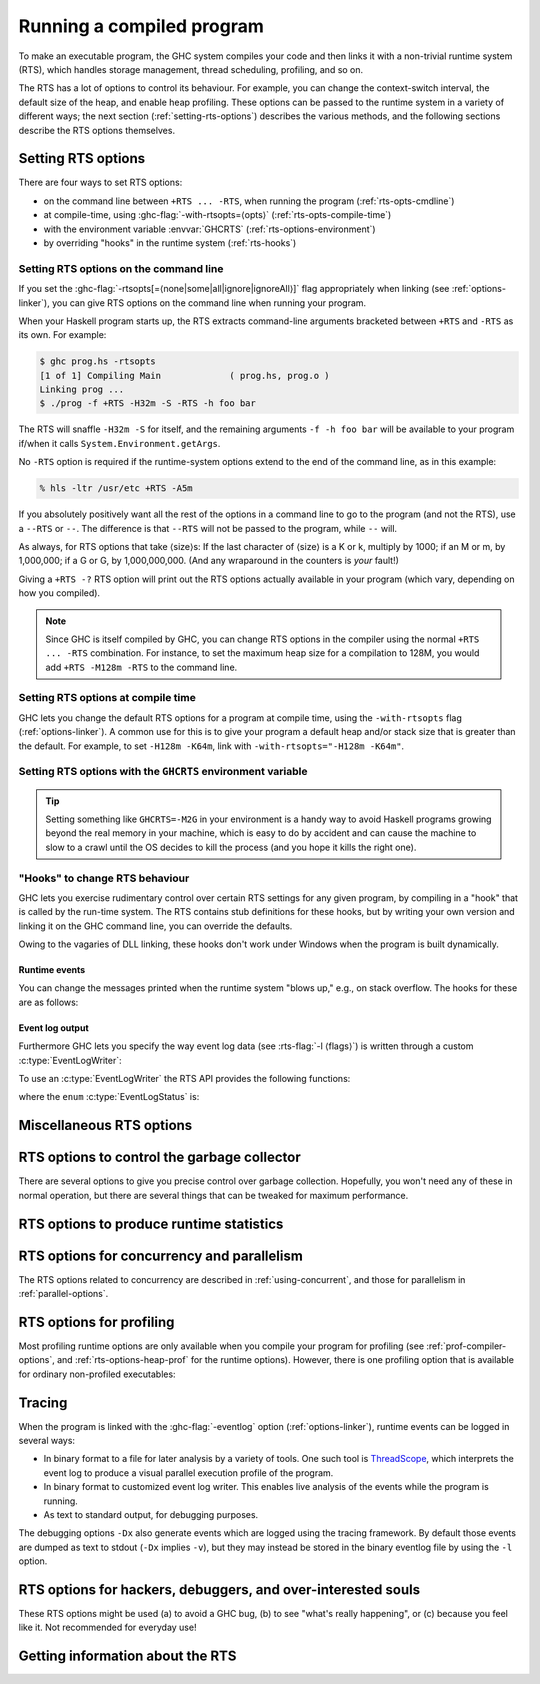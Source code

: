 .. _runtime-control:

Running a compiled program
==========================

.. index::
   single: runtime control of Haskell programs
   single: running, compiled program
   single: RTS options

To make an executable program, the GHC system compiles your code and
then links it with a non-trivial runtime system (RTS), which handles
storage management, thread scheduling, profiling, and so on.

The RTS has a lot of options to control its behaviour. For example, you
can change the context-switch interval, the default size of the heap,
and enable heap profiling. These options can be passed to the runtime
system in a variety of different ways; the next section
(:ref:`setting-rts-options`) describes the various methods, and the
following sections describe the RTS options themselves.

.. _setting-rts-options:

Setting RTS options
-------------------

.. index::
   single: RTS options, setting

There are four ways to set RTS options:

-  on the command line between ``+RTS ... -RTS``, when running the
   program (:ref:`rts-opts-cmdline`)

-  at compile-time, using :ghc-flag:`-with-rtsopts=⟨opts⟩`
   (:ref:`rts-opts-compile-time`)

-  with the environment variable :envvar:`GHCRTS`
   (:ref:`rts-options-environment`)

-  by overriding "hooks" in the runtime system (:ref:`rts-hooks`)

.. _rts-opts-cmdline:

Setting RTS options on the command line
~~~~~~~~~~~~~~~~~~~~~~~~~~~~~~~~~~~~~~~

.. index::
   single: +RTS
   single: -RTS
   single: --RTS

If you set the :ghc-flag:`-rtsopts[=⟨none|some|all|ignore|ignoreAll⟩]` flag
appropriately when linking (see :ref:`options-linker`), you can give RTS
options on the command line when running your program.

When your Haskell program starts up, the RTS extracts command-line
arguments bracketed between ``+RTS`` and ``-RTS`` as its own. For example:

.. code-block:: none

    $ ghc prog.hs -rtsopts
    [1 of 1] Compiling Main             ( prog.hs, prog.o )
    Linking prog ...
    $ ./prog -f +RTS -H32m -S -RTS -h foo bar

The RTS will snaffle ``-H32m -S`` for itself, and the remaining
arguments ``-f -h foo bar`` will be available to your program if/when it
calls ``System.Environment.getArgs``.

No ``-RTS`` option is required if the runtime-system options extend to
the end of the command line, as in this example:

.. code-block:: none

    % hls -ltr /usr/etc +RTS -A5m

If you absolutely positively want all the rest of the options in a
command line to go to the program (and not the RTS), use a
``--RTS`` or ``--``.  The difference is that ``--RTS`` will not be passed to
the program, while ``--`` will.

As always, for RTS options that take ⟨size⟩s: If the last character of
⟨size⟩ is a K or k, multiply by 1000; if an M or m, by 1,000,000; if a G
or G, by 1,000,000,000. (And any wraparound in the counters is *your*
fault!)

Giving a ``+RTS -?`` RTS option will print out the RTS
options actually available in your program (which vary, depending on how
you compiled).

.. note::
    Since GHC is itself compiled by GHC, you can change RTS options in
    the compiler using the normal ``+RTS ... -RTS`` combination. For instance, to set
    the maximum heap size for a compilation to 128M, you would add
    ``+RTS -M128m -RTS`` to the command line.

.. _rts-opts-compile-time:

Setting RTS options at compile time
~~~~~~~~~~~~~~~~~~~~~~~~~~~~~~~~~~~

GHC lets you change the default RTS options for a program at compile
time, using the ``-with-rtsopts`` flag (:ref:`options-linker`). A common
use for this is to give your program a default heap and/or stack size
that is greater than the default. For example, to set ``-H128m -K64m``,
link with ``-with-rtsopts="-H128m -K64m"``.

.. _rts-options-environment:

Setting RTS options with the ``GHCRTS`` environment variable
~~~~~~~~~~~~~~~~~~~~~~~~~~~~~~~~~~~~~~~~~~~~~~~~~~~~~~~~~~~~

.. index::
   single: RTS options; from the environment
   single: environment variable; for setting RTS options
   single: GHCRTS environment variable

.. envvar:: GHCRTS

    If the ``-rtsopts`` flag is set to something other than ``none`` or ``ignoreAll``
    when linking, RTS options are also taken from the environment variable
    :envvar:`GHCRTS`. For example, to set the maximum heap size to 2G
    for all GHC-compiled programs (using an ``sh``\-like shell):

    .. code-block:: sh

        GHCRTS='-M2G'
        export GHCRTS

    RTS options taken from the :envvar:`GHCRTS` environment variable can be
    overridden by options given on the command line.

.. tip::
    Setting something like ``GHCRTS=-M2G`` in your environment is a
    handy way to avoid Haskell programs growing beyond the real memory in
    your machine, which is easy to do by accident and can cause the machine
    to slow to a crawl until the OS decides to kill the process (and you
    hope it kills the right one).

.. _rts-hooks:

"Hooks" to change RTS behaviour
~~~~~~~~~~~~~~~~~~~~~~~~~~~~~~~

.. index::
   single: hooks; RTS
   single: RTS hooks
   single: RTS behaviour, changing

GHC lets you exercise rudimentary control over certain RTS settings for
any given program, by compiling in a "hook" that is called by the
run-time system. The RTS contains stub definitions for these hooks, but
by writing your own version and linking it on the GHC command line, you
can override the defaults.

Owing to the vagaries of DLL linking, these hooks don't work under
Windows when the program is built dynamically.

Runtime events
##############

You can change the messages printed when the runtime system "blows up,"
e.g., on stack overflow. The hooks for these are as follows:

.. c:function:: void OutOfHeapHook (unsigned long, unsigned long)

    The heap-overflow message.

.. c:function:: void StackOverflowHook (long int)

    The stack-overflow message.

.. c:function:: void MallocFailHook (long int)

    The message printed if ``malloc`` fails.

.. _event_log_output_api:

Event log output
################

Furthermore GHC lets you specify the way event log data (see :rts-flag:`-l
⟨flags⟩`) is written through a custom :c:type:`EventLogWriter`:

.. c:type:: EventLogWriter

    A sink of event-log data.

    .. c:member:: void initEventLogWriter(void)

        Initializes your :c:type:`EventLogWriter`. This is optional.

    .. c:member:: bool writeEventLog(void *eventlog, size_t eventlog_size)

        Hands buffered event log data to your event log writer. Return true on success.
        Required for a custom :c:type:`EventLogWriter`.

        Note that this function may be called by multiple threads
        simultaneously.

    .. c:member:: void flushEventLog(void)

        Flush buffers (if any) of your custom :c:type:`EventLogWriter`. This can
        be ``NULL``.

        Note that this function may be called by multiple threads
        simultaneously.

    .. c:member:: void stopEventLogWriter(void)

        Called when event logging is about to stop. This can be ``NULL``.

To use an :c:type:`EventLogWriter` the RTS API provides the following functions:

.. c:function:: EventLogStatus eventLogStatus(void)

   Query whether the current runtime system supports the eventlog (e.g. whether
   the current executable was linked with :ghc-flag:`-eventlog`) and, if it
   is supported, whether it is currently logging.

.. c:function:: bool startEventLogging(const EventLogWriter *writer)

   Start logging events to the given :c:type:`EventLogWriter`. Returns true on
   success or false is another writer has already been configured.

.. c:function:: void endEventLogging()

   Tear down the active :c:type:`EventLogWriter`.

where the ``enum`` :c:type:`EventLogStatus` is:

.. c:type:: EventLogStatus

    * ``EVENTLOG_NOT_SUPPORTED``: The runtime system wasn't compiled with
      eventlog support.
    * ``EVENTLOG_NOT_CONFIGURED``: An :c:type:`EventLogWriter` has not yet been
      configured.
    * ``EVENTLOG_RUNNING``: An :c:type:`EventLogWriter` has been configured and
      is running.


.. _rts-options-misc:

Miscellaneous RTS options
-------------------------

.. rts-flag:: --install-signal-handlers=⟨yes|no⟩

    If yes (the default), the RTS installs signal handlers to catch
    things like :kbd:`Ctrl-C`. This option is primarily useful for when you are
    using the Haskell code as a DLL, and want to set your own signal
    handlers.

    Note that even with ``--install-signal-handlers=no``, the RTS
    interval timer signal is still enabled. The timer signal is either
    SIGVTALRM or SIGALRM, depending on the RTS configuration and OS
    capabilities. To disable the timer signal, use the ``-V0`` RTS
    option (see :rts-flag:`-V ⟨secs⟩`).

.. rts-flag:: --install-seh-handlers=⟨yes|no⟩

    If yes (the default), the RTS on Windows installs exception handlers to
    catch unhandled exceptions using the Windows exception handling mechanism.
    This option is primarily useful for when you are using the Haskell code as a
    DLL, and don't want the RTS to ungracefully terminate your application on
    errors such as segfaults.

.. rts-flag:: --generate-crash-dumps

    If yes (the default), the RTS on Windows will generate a core dump on
    any crash. These dumps can be inspected using debuggers such as WinDBG.
    The dumps record all code, registers and threading information at the time
    of the crash. Note that this implies ``--install-seh-handlers=yes``.

.. rts-flag:: --generate-stack-traces=<yes|no>

    If yes (the default), the RTS on Windows will generate a stack trace on
    crashes if exception handling are enabled. In order to get more information
    in compiled executables, C code or DLLs symbols need to be available.

.. rts-flag:: --disable-delayed-os-memory-return

    If given, uses ``MADV_DONTNEED`` instead of ``MADV_FREE`` on platforms where
    this results in more accurate resident memory usage of the program as shown
    in memory usage reporting tools (e.g. the ``RSS`` column in ``top`` and ``htop``).

    Using this is expected to make the program slightly slower.

    On Linux, MADV_FREE is newer and faster because it can avoid zeroing
    pages if they are re-used by the process later (see ``man 2 madvise``),
    but for the trade-off that memory inspection tools like ``top`` will
    not immediately reflect the freeing in their display of resident memory
    (RSS column): Only under memory pressure will Linux actually remove
    the freed pages from the process and update its RSS statistics.
    Until then, the pages show up as ``LazyFree`` in ``/proc/PID/smaps``
    (see ``man 5 proc``).

    The delayed RSS update can confuse programmers debugging memory issues,
    production memory monitoring tools, and end users who may complain about
    undue memory usage shown in reporting tools, so with this flag it can
    be turned off.


.. rts-flag:: -xp

    On 64-bit machines, the runtime linker usually needs to map object code
    into the low 2Gb of the address space, due to the x86_64 small memory model
    where most symbol references are 32 bits. The problem is that this 2Gb of
    address space can fill up, especially if you're loading a very large number
    of object files into GHCi.

    This flag offers a workaround, albeit a slightly convoluted one. To be able
    to load an object file outside of the low 2Gb, the object code needs to be
    compiled with ``-fPIC -fexternal-dynamic-refs``. When the ``+RTS -xp`` flag
    is passed, the linker will assume that all object files were compiled with
    ``-fPIC -fexternal-dynamic-refs`` and load them anywhere in the address
    space. It's up to you to arrange that the object files you load (including
    all packages) were compiled in the right way. If this is not the case for
    an object, the linker will probably fail with an error message when the
    problem is detected.

    On some platforms where PIC is always the case, e.g. x86_64 MacOS X, this
    flag is enabled by default.

.. rts-flag:: -xm ⟨address⟩

    .. index::
       single: -xm; RTS option

    .. warning::

        This option is for working around memory allocation
        problems only. Do not use unless GHCi fails with a message like
        “\ ``failed to mmap() memory below 2Gb``\ ”. Consider recompiling
        the objects with ``-fPIC -fexternal-dynamic-refs`` and using the
        ``-xp`` flag instead. If you need to use this option to get GHCi
        working on your machine, please file a bug.

    On 64-bit machines, the RTS needs to allocate memory in the low 2Gb
    of the address space. Support for this across different operating
    systems is patchy, and sometimes fails. This option is there to give
    the RTS a hint about where it should be able to allocate memory in
    the low 2Gb of the address space. For example,
    ``+RTS -xm20000000 -RTS`` would hint that the RTS should allocate
    starting at the 0.5Gb mark. The default is to use the OS's built-in
    support for allocating memory in the low 2Gb if available (e.g.
    ``mmap`` with ``MAP_32BIT`` on Linux), or otherwise ``-xm40000000``.

.. rts-flag:: -xq ⟨size⟩

    :default: 100k

    This option relates to allocation limits; for more about this see
    :base-ref:`GHC.Conc.enableAllocationLimit`.
    When a thread hits its allocation limit, the RTS throws an exception
    to the thread, and the thread gets an additional quota of allocation
    before the exception is raised again, the idea being so that the
    thread can execute its exception handlers. The ``-xq`` controls the
    size of this additional quota.

.. _rts-options-gc:

RTS options to control the garbage collector
--------------------------------------------

.. index::
   single: garbage collector; options
   single: RTS options; garbage collection

There are several options to give you precise control over garbage
collection. Hopefully, you won't need any of these in normal operation,
but there are several things that can be tweaked for maximum
performance.

.. rts-flag:: --copying-gc

    :default: on
    :since: 8.10.2
    :reverse: --nonmoving-gc

    Uses the generational copying garbage collector for all generations.
    This is the default.

.. rts-flag:: --nonmoving-gc

    :default: off
    :since: 8.10.1
    :reverse: --copying-gc

    .. index::
       single: concurrent mark and sweep

    Enable the concurrent mark-and-sweep garbage collector for old generation
    collectors. Typically GHC uses a stop-the-world copying garbage collector
    for all generations. This can cause long pauses in execution during major
    garbage collections. :rts-flag:`--nonmoving-gc` enables the use of a
    concurrent mark-and-sweep garbage collector for oldest generation
    collections. Under this collection strategy oldest-generation garbage
    collection can proceed concurrently with mutation.

    Note that :rts-flag:`--nonmoving-gc` cannot be used with ``-G1``,
    :rts-flag:`profiling <-hc>` nor :rts-flag:`-c`.

.. rts-flag:: -xn

    :default: off
    :since: 8.10.1

    An alias for :rts-flag:`--nonmoving-gc`

.. rts-flag:: -A ⟨size⟩

    :default: 1MB

    .. index::
       single: allocation area, size

    Set the allocation area size used by the garbage
    collector. The allocation area (actually generation 0 step 0) is
    fixed and is never resized (unless you use :rts-flag:`-H [⟨size⟩]`, below).

    Increasing the allocation area size may or may not give better
    performance (a bigger allocation area means worse cache behaviour
    but fewer garbage collections and less promotion).

    With only 1 generation (e.g. ``-G1``, see :rts-flag:`-G ⟨generations⟩`) the
    ``-A`` option specifies the minimum allocation area, since the actual size
    of the allocation area will be resized according to the amount of data in
    the heap (see :rts-flag:`-F ⟨factor⟩`, below).

.. rts-flag:: -AL ⟨size⟩

    :default: :rts-flag:`-A <-A ⟨size⟩>` value
    :since: 8.2.1

    .. index::
       single: allocation area for large objects, size

    Sets the limit on the total size of "large objects" (objects
    larger than about 3KB) that can be allocated before a GC is
    triggered. By default this limit is the same as the :rts-flag:`-A <-A
    ⟨size⟩>` value.

    Large objects are not allocated from the normal allocation area
    set by the ``-A`` flag, which is why there is a separate limit for
    these.  Large objects tend to be much rarer than small objects, so
    most programs hit the ``-A`` limit before the ``-AL`` limit.  However,
    the ``-A`` limit is per-capability, whereas the ``-AL`` limit is global,
    so as ``-N`` gets larger it becomes more likely that we hit the
    ``-AL`` limit first.  To counteract this, it might be necessary to
    use a larger ``-AL`` limit when using a large ``-N``.

    To see whether you're making good use of all the memory reseverd
    for the allocation area (``-A`` times ``-N``), look at the output of
    ``+RTS -S`` and check whether the amount of memory allocated between
    GCs is equal to ``-A`` times ``-N``. If not, there are two possible
    remedies: use ``-n`` to set a nursery chunk size, or use ``-AL`` to
    increase the limit for large objects.

.. rts-flag:: -O ⟨size⟩

    :default: 1m

    .. index::
       single: old generation, size

    Set the minimum size of the old generation. The old generation is collected
    whenever it grows to this size or the value of the :rts-flag:`-F ⟨factor⟩`
    option multiplied by the size of the live data at the previous major
    collection, whichever is larger.

.. rts-flag:: -n ⟨size⟩

    :default: 4m with :rts-flag:`-A16m <-A ⟨size⟩>` or larger, otherwise 0.

    .. index::
       single: allocation area, chunk size

    [Example: ``-n4m`` ] When set to a non-zero value, this
    option divides the allocation area (``-A`` value) into chunks of the
    specified size. During execution, when a processor exhausts its
    current chunk, it is given another chunk from the pool until the
    pool is exhausted, at which point a collection is triggered.

    This option is only useful when running in parallel (``-N2`` or
    greater). It allows the processor cores to make better use of the
    available allocation area, even when cores are allocating at
    different rates. Without ``-n``, each core gets a fixed-size
    allocation area specified by the ``-A``, and the first core to
    exhaust its allocation area triggers a GC across all the cores. This
    can result in a collection happening when the allocation areas of
    some cores are only partially full, so the purpose of the ``-n`` is
    to allow cores that are allocating faster to get more of the
    allocation area. This means less frequent GC, leading a lower GC
    overhead for the same heap size.

    This is particularly useful in conjunction with larger ``-A``
    values, for example ``-A64m -n4m`` is a useful combination on larger core
    counts (8+).

.. rts-flag:: -c

    .. index::
       single: garbage collection; compacting
       single: compacting garbage collection

    Use a compacting algorithm for collecting the oldest generation. By
    default, the oldest generation is collected using a copying
    algorithm; this option causes it to be compacted in-place instead.
    The compaction algorithm is slower than the copying algorithm, but
    the savings in memory use can be considerable.

    For a given heap size (using the :rts-flag:`-H [⟨size⟩]` option),
    compaction can in fact reduce the GC cost by allowing fewer GCs to be
    performed. This is more likely when the ratio of live data to heap size is
    high, say greater than 30%.

    .. note::
       Compaction doesn't currently work when a single generation is
       requested using the ``-G1`` option.

.. rts-flag:: -c ⟨n⟩

    :default: 30

    Automatically enable compacting collection when the live data exceeds ⟨n⟩%
    of the maximum heap size (see the :rts-flag:`-M ⟨size⟩` option). Note that
    the maximum heap size is unlimited by default, so this option has no effect
    unless the maximum heap size is set with :rts-flag:`-M ⟨size⟩`.

.. rts-flag:: -F ⟨factor⟩

    :default: 2

    .. index::
       single: heap size, factor

    This option controls the amount of memory reserved for
    the older generations (and in the case of a two space collector the
    size of the allocation area) as a factor of the amount of live data.
    For example, if there was 2M of live data in the oldest generation
    when we last collected it, then by default we'll wait until it grows
    to 4M before collecting it again.

    The default seems to work well here. If you have plenty of memory, it is
    usually better to use ``-H ⟨size⟩`` (see :rts-flag:`-H [⟨size⟩]`) than to
    increase :rts-flag:`-F ⟨factor⟩`.

    The :rts-flag:`-F ⟨factor⟩` setting will be automatically reduced by the garbage
    collector when the maximum heap size (the :rts-flag:`-M ⟨size⟩` setting) is approaching.

.. rts-flag:: -G ⟨generations⟩

    :default: 2

    .. index::
       single: generations, number of

    Set the number of generations used by the garbage
    collector. The default of 2 seems to be good, but the garbage
    collector can support any number of generations. Anything larger
    than about 4 is probably not a good idea unless your program runs
    for a *long* time, because the oldest generation will hardly ever
    get collected.

    Specifying 1 generation with ``+RTS -G1`` gives you a simple 2-space
    collector, as you would expect. In a 2-space collector, the :rts-flag:`-A
    ⟨size⟩` option specifies the *minimum* allocation area size, since the
    allocation area will grow with the amount of live data in the heap. In a
    multi-generational collector the allocation area is a fixed size (unless
    you use the :rts-flag:`-H [⟨size⟩]` option).

.. rts-flag:: -qg ⟨gen⟩

    :default: 0
    :since: 6.12.1

    Use parallel GC in generation ⟨gen⟩ and higher. Omitting ⟨gen⟩ turns off the
    parallel GC completely, reverting to sequential GC.

    The default parallel GC settings are usually suitable for parallel programs
    (i.e. those using :base-ref:`GHC.Conc.par`, Strategies, or with
    multiple threads). However, it is sometimes beneficial to enable the
    parallel GC for a single-threaded sequential program too, especially if the
    program has a large amount of heap data and GC is a significant fraction of
    runtime. To use the parallel GC in a sequential program, enable the parallel
    runtime with a suitable :rts-flag:`-N ⟨x⟩` option, and additionally it might
    be beneficial to restrict parallel GC to the old generation with ``-qg1``.

.. rts-flag:: -qb ⟨gen⟩

    :default: 1 for :rts-flag:`-A <-A ⟨size⟩>` < 32M, 0 otherwise
    :since: 6.12.1

    Use load-balancing in the parallel GC in generation ⟨gen⟩ and higher.
    Omitting ⟨gen⟩ disables load-balancing entirely.

    Load-balancing shares out the work of GC between the available
    cores. This is a good idea when the heap is large and we need to
    parallelise the GC work, however it is also pessimal for the short
    young-generation collections in a parallel program, because it can
    harm locality by moving data from the cache of the CPU where is it
    being used to the cache of another CPU. Hence the default is to do
    load-balancing only in the old-generation. In fact, for a parallel
    program it is sometimes beneficial to disable load-balancing
    entirely with ``-qb``.

.. rts-flag:: -qn ⟨x⟩

    :default: the value of :rts-flag:`-N <-N ⟨x⟩>` or the number of CPU cores,
              whichever is smaller.
    :since: 8.2.1

    .. index::
       single: GC threads, setting the number of

    By default, all of the capabilities participate in parallel
    garbage collection.  If we want to use a very large ``-N`` value,
    however, this can reduce the performance of the GC.  For this
    reason, the ``-qn`` flag can be used to specify a lower number for
    the threads that should participate in GC.  During GC, if there
    are more than this number of workers active, some of them will
    sleep for the duration of the GC.

    The ``-qn`` flag may be useful when running with a large ``-A`` value
    (so that GC is infrequent), and a large ``-N`` value (so as to make
    use of hyperthreaded cores, for example).  For example, on a
    24-core machine with 2 hyperthreads per core, we might use
    ``-N48 -qn24 -A128m`` to specify that the mutator should use
    hyperthreads but the GC should only use real cores.  Note that
    this configuration would use 6GB for the allocation area.

.. rts-flag:: -H [⟨size⟩]

    :default: 0

    .. index::
       single: heap size, suggested

    This option provides a "suggested heap size" for the garbage collector.
    Think of ``-Hsize`` as a variable :rts-flag:`-A ⟨size⟩` option.  It says: I
    want to use at least ⟨size⟩ bytes, so use whatever is left over to increase
    the ``-A`` value.

    This option does not put a *limit* on the heap size: the heap may
    grow beyond the given size as usual.

    If ⟨size⟩ is omitted, then the garbage collector will take the size
    of the heap at the previous GC as the ⟨size⟩. This has the effect of
    allowing for a larger ``-A`` value but without increasing the
    overall memory requirements of the program. It can be useful when
    the default small ``-A`` value is suboptimal, as it can be in
    programs that create large amounts of long-lived data.

.. rts-flag:: -I ⟨seconds⟩

    :default: 0.3 seconds in the threaded runtime, 0 in the non-threaded runtime

    .. index::
       single: idle GC

    In the threaded and SMP versions of the RTS (see
    :ghc-flag:`-threaded`, :ref:`options-linker`), a major GC is automatically
    performed if the runtime has been idle (no Haskell computation has
    been running) for a period of time. The amount of idle time which
    must pass before a GC is performed is set by the ``-I ⟨seconds⟩``
    option. Specifying ``-I0`` disables the idle GC.

    For an interactive application, it is probably a good idea to use
    the idle GC, because this will allow finalizers to run and
    deadlocked threads to be detected in the idle time when no Haskell
    computation is happening. Also, it will mean that a GC is less
    likely to happen when the application is busy, and so responsiveness
    may be improved. However, if the amount of live data in the heap is
    particularly large, then the idle GC can cause a significant delay,
    and too small an interval could adversely affect interactive
    responsiveness.

    This is an experimental feature, please let us know if it causes
    problems and/or could benefit from further tuning.

.. rts-flag:: -Iw ⟨seconds⟩

    :default: 0 seconds

    .. index::
       single: idle GC

    By default, if idle GC is enabled in the threaded runtime, a major
    GC will be performed every time the process goes idle for a
    sufficiently long duration (see :rts-flag:`-I ⟨seconds⟩`).  For
    large server processes accepting regular but infrequent requests
    (e.g., once per second), an expensive, major GC may run after
    every request.  As an alternative to shutting off idle GC entirely
    (with ``-I0``), a minimum wait time between idle GCs can be
    specified with this flag.  For example, ``-Iw60`` will ensure that
    an idle GC runs at most once per minute.

    This is an experimental feature, please let us know if it causes
    problems and/or could benefit from further tuning.

.. rts-flag:: -ki ⟨size⟩

    :default: 1k

    .. index::
       single: stack, initial size

    Set the initial stack size for new threads.

    Thread stacks (including the main thread's stack) live on the heap.
    As the stack grows, new stack chunks are added as required; if the
    stack shrinks again, these extra stack chunks are reclaimed by the
    garbage collector. The default initial stack size is deliberately
    small, in order to keep the time and space overhead for thread
    creation to a minimum, and to make it practical to spawn threads for
    even tiny pieces of work.

    .. note::
        This flag used to be simply ``-k``, but was renamed to ``-ki`` in
        GHC 7.2.1. The old name is still accepted for backwards
        compatibility, but that may be removed in a future version.

.. rts-flag:: -kc ⟨size⟩

    :default: 32k

    .. index::
       single: stack; chunk size

    Set the size of "stack chunks". When a thread's current stack overflows, a
    new stack chunk is created and added to the thread's stack, until the limit
    set by :rts-flag:`-K ⟨size⟩` is reached.

    The advantage of smaller stack chunks is that the garbage collector can
    avoid traversing stack chunks if they are known to be unmodified since the
    last collection, so reducing the chunk size means that the garbage
    collector can identify more stack as unmodified, and the GC overhead might
    be reduced. On the other hand, making stack chunks too small adds some
    overhead as there will be more overflow/underflow between chunks. The
    default setting of 32k appears to be a reasonable compromise in most cases.

.. rts-flag:: -kb ⟨size⟩

    :default: 1k

    .. index::
       single: stack; chunk buffer size

    Sets the stack chunk buffer size. When a stack chunk
    overflows and a new stack chunk is created, some of the data from
    the previous stack chunk is moved into the new chunk, to avoid an
    immediate underflow and repeated overflow/underflow at the boundary.
    The amount of stack moved is set by the ``-kb`` option.

    Note that to avoid wasting space, this value should typically be less than
    10% of the size of a stack chunk (:rts-flag:`-kc ⟨size⟩`), because in a
    chain of stack chunks, each chunk will have a gap of unused space of this
    size.

.. rts-flag:: -K ⟨size⟩

    :default: 80% of physical memory

    .. index::
       single: stack, maximum size

    Set the maximum stack size for
    an individual thread to ⟨size⟩ bytes. If the thread attempts to
    exceed this limit, it will be sent the ``StackOverflow`` exception.
    The limit can be disabled entirely by specifying a size of zero.

    This option is there mainly to stop the program eating up all the
    available memory in the machine if it gets into an infinite loop.

.. rts-flag:: -m ⟨n⟩

    :default: 3%

    .. index::
       single: heap, minimum free

    Minimum % ⟨n⟩ of heap which must be available for allocation.

.. rts-flag:: -M ⟨size⟩

    :default: unlimited

    .. index::
       single: heap size, maximum

    Set the maximum heap size to ⟨size⟩ bytes. The
    heap normally grows and shrinks according to the memory requirements
    of the program. The only reason for having this option is to stop
    the heap growing without bound and filling up all the available swap
    space, which at the least will result in the program being summarily
    killed by the operating system.

    The maximum heap size also affects other garbage collection
    parameters: when the amount of live data in the heap exceeds a
    certain fraction of the maximum heap size, compacting collection
    will be automatically enabled for the oldest generation, and the
    ``-F`` parameter will be reduced in order to avoid exceeding the
    maximum heap size.

.. rts-flag:: -Mgrace=⟨size⟩

    :default: 1M

    .. index::
       single: heap size, grace

    If the program's heap exceeds the value set by :rts-flag:`-M ⟨size⟩`, the
    RTS throws an exception to the program, and the program gets an
    additional quota of allocation before the exception is raised
    again, the idea being so that the program can execute its
    exception handlers. ``-Mgrace=`` controls the size of this
    additional quota.

.. rts-flag:: --numa
              --numa=<mask>

    .. index::
       single: NUMA, enabling in the runtime

    Enable NUMA-aware memory allocation in the runtime (only available
    with ``-threaded``, and only on Linux and Windows currently).

    Background: some systems have a Non-Uniform Memory Architecture,
    whereby main memory is split into banks which are "local" to
    specific CPU cores.  Accessing local memory is faster than
    accessing remote memory.  The OS provides APIs for allocating
    local memory and binding threads to particular CPU cores, so that
    we can ensure certain memory accesses are using local memory.

    The ``--numa`` option tells the RTS to tune its memory usage to
    maximize local memory accesses.  In particular, the RTS will:

       - Determine the number of NUMA nodes (N) by querying the OS.
       - Manage separate memory pools for each node.
       - Map capabilities to NUMA nodes.  Capability C is mapped to
         NUMA node C mod N.
       - Bind worker threads on a capability to the appropriate node.
       - Allocate the nursery from node-local memory.
       - Perform other memory allocation, including in the GC, from
         node-local memory.
       - When load-balancing, we prefer to migrate threads to another
         Capability on the same node.

    The ``--numa`` flag is typically beneficial when a program is
    using all cores of a large multi-core NUMA system, with a large
    allocation area (``-A``).  All memory accesses to the allocation
    area will go to local memory, which can save a significant amount
    of remote memory access.  A runtime speedup on the order of 10%
    is typical, but can vary a lot depending on the hardware and the
    memory behaviour of the program.

    Note that the RTS will not set CPU affinity for bound threads and
    threads entering Haskell from C/C++, so if your program uses bound
    threads you should ensure that each bound thread calls the RTS API
    `rts_setInCallCapability(c,1)` from C/C++ before calling into
    Haskell.  Otherwise there could be a mismatch between the CPU that
    the thread is running on and the memory it is using while running
    Haskell code, which will negate any benefits of ``--numa``.

    If given an explicit <mask>, the <mask> is interpreted as a bitmap
    that indicates the NUMA nodes on which to run the program.  For
    example, ``--numa=3`` would run the program on NUMA nodes 0 and 1.

.. rts-flag:: --long-gc-sync
              --long-gc-sync=<seconds>

    .. index::
       single: GC sync time, measuring

    When a GC starts, all the running mutator threads have to stop and
    synchronise.  The period between when the GC is initiated and all
    the mutator threads are stopped is called the GC synchronisation
    phase. If this phase is taking a long time (longer than 1ms is
    considered long), then it can have a severe impact on overall
    throughput.

    A long GC sync can be caused by a mutator thread that is inside an
    ``unsafe`` FFI call, or running in a loop that doesn't allocate
    memory and so doesn't yield.  To fix the former, make the call
    ``safe``, and to fix the latter, either avoid calling the code in
    question or compile it with :ghc-flag:`-fomit-yields`.

    By default, the flag will cause a warning to be emitted to stderr
    when the sync time exceeds the specified time.  This behaviour can
    be overridden, however: the ``longGCSync()`` hook is called when
    the sync time is exceeded during the sync period, and the
    ``longGCSyncEnd()`` hook at the end. Both of these hooks can be
    overridden in the ``RtsConfig`` when the runtime is started with
    ``hs_init_ghc()``. The default implementations of these hooks
    (``LongGcSync()`` and ``LongGCSyncEnd()`` respectively) print
    warnings to stderr.

    One way to use this flag is to set a breakpoint on
    ``LongGCSync()`` in the debugger, and find the thread that is
    delaying the sync. You probably want to use :ghc-flag:`-g` to
    provide more info to the debugger.

    The GC sync time, along with other GC stats, are available by
    calling the ``getRTSStats()`` function from C, or
    ``GHC.Stats.getRTSStats`` from Haskell.

.. _rts-options-statistics:

RTS options to produce runtime statistics
-----------------------------------------

.. rts-flag:: -T
              -t [⟨file⟩]
              -s [⟨file⟩]
              -S [⟨file⟩]
              --machine-readable
              --internal-counters

    These options produce runtime-system statistics, such as the amount
    of time spent executing the program and in the garbage collector,
    the amount of memory allocated, the maximum size of the heap, and so
    on. The three variants give different levels of detail: ``-T``
    collects the data but produces no output ``-t`` produces a single
    line of output in the same format as GHC's ``-Rghc-timing`` option,
    ``-s`` produces a more detailed summary at the end of the program,
    and ``-S`` additionally produces information about each and every
    garbage collection. Passing ``--internal-counters`` to a threaded
    runtime will cause a detailed summary to include various internal
    counts accumulated during the run; note that these are unspecified
    and may change between releases.

    The output is placed in ⟨file⟩. If ⟨file⟩ is omitted, then the
    output is sent to ``stderr``.

    If you use the ``-T`` flag then, you should access the statistics
    using :base-ref:`GHC.Stats.`.

    If you use the ``-t`` flag then, when your program finishes, you
    will see something like this:

    .. code-block:: none

        <<ghc: 36169392 bytes, 69 GCs, 603392/1065272 avg/max bytes residency (2 samples), 3M in use, 0.00 INIT (0.00 elapsed), 0.02 MUT (0.02 elapsed), 0.07 GC (0.07 elapsed) :ghc>>

    This tells you:

    -  The total number of bytes allocated by the program over the whole
       run.

    -  The total number of garbage collections performed.

    -  The average and maximum "residency", which is the amount of live
       data in bytes. The runtime can only determine the amount of live
       data during a major GC, which is why the number of samples
       corresponds to the number of major GCs (and is usually relatively
       small). To get a better picture of the heap profile of your
       program, use the :rts-flag:`-hT` RTS option (:ref:`rts-profiling`).

    -  The peak memory the RTS has allocated from the OS.

    -  The amount of CPU time and elapsed wall clock time while
       initialising the runtime system (INIT), running the program
       itself (MUT, the mutator), and garbage collecting (GC).

    You can also get this in a more future-proof, machine readable
    format, with ``-t --machine-readable``:

    ::

         [("bytes allocated", "36169392")
         ,("num_GCs", "69")
         ,("average_bytes_used", "603392")
         ,("max_bytes_used", "1065272")
         ,("num_byte_usage_samples", "2")
         ,("peak_megabytes_allocated", "3")
         ,("init_cpu_seconds", "0.00")
         ,("init_wall_seconds", "0.00")
         ,("mutator_cpu_seconds", "0.02")
         ,("mutator_wall_seconds", "0.02")
         ,("GC_cpu_seconds", "0.07")
         ,("GC_wall_seconds", "0.07")
         ]

    If you use the ``-s`` flag then, when your program finishes, you
    will see something like this (the exact details will vary depending
    on what sort of RTS you have, e.g. you will only see profiling data
    if your RTS is compiled for profiling):

    .. code-block:: none

              36,169,392 bytes allocated in the heap
               4,057,632 bytes copied during GC
               1,065,272 bytes maximum residency (2 sample(s))
                  54,312 bytes maximum slop
                       3 MB total memory in use (0 MB lost due to fragmentation)

          Generation 0:    67 collections,     0 parallel,  0.04s,  0.03s elapsed
          Generation 1:     2 collections,     0 parallel,  0.03s,  0.04s elapsed

          SPARKS: 359207 (557 converted, 149591 pruned)

          INIT  time    0.00s  (  0.00s elapsed)
          MUT   time    0.01s  (  0.02s elapsed)
          GC    time    0.07s  (  0.07s elapsed)
          EXIT  time    0.00s  (  0.00s elapsed)
          Total time    0.08s  (  0.09s elapsed)

          %GC time      89.5%  (75.3% elapsed)

          Alloc rate    4,520,608,923 bytes per MUT second

          Productivity  10.5% of total user, 9.1% of total elapsed

    -  The "bytes allocated in the heap" is the total bytes allocated by
       the program over the whole run.

    -  GHC uses a copying garbage collector by default. "bytes copied
       during GC" tells you how many bytes it had to copy during garbage
       collection.

    -  The maximum space actually used by your program is the "bytes
       maximum residency" figure. This is only checked during major
       garbage collections, so it is only an approximation; the number
       of samples tells you how many times it is checked.

    -  The "bytes maximum slop" tells you the most space that is ever
       wasted due to the way GHC allocates memory in blocks. Slop is
       memory at the end of a block that was wasted. There's no way to
       control this; we just like to see how much memory is being lost
       this way.

    -  The "total memory in use" tells you the peak memory the RTS has
       allocated from the OS.

    -  Next there is information about the garbage collections done. For
       each generation it says how many garbage collections were done,
       how many of those collections were done in parallel, the total
       CPU time used for garbage collecting that generation, and the
       total wall clock time elapsed while garbage collecting that
       generation.

    -  The ``SPARKS`` statistic refers to the use of
       ``Control.Parallel.par`` and related functionality in the
       program. Each spark represents a call to ``par``; a spark is
       "converted" when it is executed in parallel; and a spark is
       "pruned" when it is found to be already evaluated and is
       discarded from the pool by the garbage collector. Any remaining
       sparks are discarded at the end of execution, so "converted" plus
       "pruned" does not necessarily add up to the total.

    -  Next there is the CPU time and wall clock time elapsed broken
       down by what the runtime system was doing at the time. INIT is
       the runtime system initialisation. MUT is the mutator time, i.e.
       the time spent actually running your code. GC is the time spent
       doing garbage collection. RP is the time spent doing retainer
       profiling. PROF is the time spent doing other profiling. EXIT is
       the runtime system shutdown time. And finally, Total is, of
       course, the total.

       %GC time tells you what percentage GC is of Total. "Alloc rate"
       tells you the "bytes allocated in the heap" divided by the MUT
       CPU time. "Productivity" tells you what percentage of the Total
       CPU and wall clock elapsed times are spent in the mutator (MUT).

    The ``-S`` flag, as well as giving the same output as the ``-s``
    flag, prints information about each GC as it happens:

    .. code-block:: none

            Alloc    Copied     Live    GC    GC     TOT     TOT  Page Flts
            bytes     bytes     bytes  user  elap    user    elap
           528496     47728    141512  0.01  0.02    0.02    0.02    0    0  (Gen:  1)
        [...]
           524944    175944   1726384  0.00  0.00    0.08    0.11    0    0  (Gen:  0)

    For each garbage collection, we print:

    -  How many bytes we allocated this garbage collection.

    -  How many bytes we copied this garbage collection.

    -  How many bytes are currently live.

    -  How long this garbage collection took (CPU time and elapsed wall
       clock time).

    -  How long the program has been running (CPU time and elapsed wall
       clock time).

    -  How many page faults occurred this garbage collection.

    -  How many page faults occurred since the end of the last garbage
       collection.

    -  Which generation is being garbage collected.

RTS options for concurrency and parallelism
-------------------------------------------

The RTS options related to concurrency are described in
:ref:`using-concurrent`, and those for parallelism in
:ref:`parallel-options`.

.. _rts-profiling:

RTS options for profiling
-------------------------

Most profiling runtime options are only available when you compile your
program for profiling (see :ref:`prof-compiler-options`, and
:ref:`rts-options-heap-prof` for the runtime options). However, there is
one profiling option that is available for ordinary non-profiled
executables:

.. rts-flag:: -hT
              -h

    Generates a basic heap profile, in the file :file:`prog.hp`. To produce the
    heap profile graph, use :command:`hp2ps` (see :ref:`hp2ps`). The basic heap
    profile is broken down by data constructor, with other types of closures
    (functions, thunks, etc.) grouped into broad categories (e.g. ``FUN``,
    ``THUNK``). To get a more detailed profile, use the full profiling support
    (:ref:`profiling`). Can be shortened to :rts-flag:`-h`.

    .. note:: The meaning of the shortened :rts-flag:`-h` is dependent on whether
              your program was compiled for profiling.
              (See :ref:`rts-options-heap-prof` for details.)

.. rts-flag:: -L ⟨n⟩

    :default: 25 characters

    Sets the maximum length of the cost-centre names listed in the heap profile.

.. _rts-eventlog:

Tracing
-------

.. index::
   single: tracing
   single: events
   single: eventlog files

When the program is linked with the :ghc-flag:`-eventlog` option
(:ref:`options-linker`), runtime events can be logged in several ways:

-  In binary format to a file for later analysis by a variety of tools.
   One such tool is
   `ThreadScope <http://www.haskell.org/haskellwiki/ThreadScope>`__,
   which interprets the event log to produce a visual parallel execution
   profile of the program.

-  In binary format to customized event log writer. This enables live
   analysis of the events while the program is running.

-  As text to standard output, for debugging purposes.

.. rts-flag:: -l ⟨flags⟩

    Log events in binary format. Without any ⟨flags⟩ specified, this
    logs a default set of events, suitable for use with tools like ThreadScope.

    Per default the events are written to :file:`{program}.eventlog` though
    the mechanism for writing event log data can be overridden with a custom
    `EventLogWriter`.

    For some special use cases you may want more control over which
    events are included. The ⟨flags⟩ is a sequence of zero or more
    characters indicating which classes of events to log. Currently
    these the classes of events that can be enabled/disabled:

    - ``s`` — scheduler events, including Haskell thread creation and start/stop
      events. Enabled by default.

    - ``g`` — GC events, including GC start/stop. Enabled by default.

    - ``n`` — non-moving garbage collector (see :rts-flag:`--nonmoving-gc`)
      events including start and end of the concurrent mark and census
      information to characterise heap fragmentation. Disabled by default.

    - ``p`` — parallel sparks (sampled). Enabled by default.

    - ``f`` — parallel sparks (fully accurate). Disabled by default.

    - ``u`` — user events. These are events emitted from Haskell code using
      functions such as ``Debug.Trace.traceEvent``. Enabled by default.

    You can disable specific classes, or enable/disable all classes at
    once:

    - ``a`` — enable all event classes listed above
    - ``-⟨x⟩`` — disable the given class of events, for any event class listed above
    - ``-a`` — disable all classes

    For example, ``-l-ag`` would disable all event classes (``-a``) except for
    GC events (``g``).

    For spark events there are two modes: sampled and fully accurate.
    There are various events in the life cycle of each spark, usually
    just creating and running, but there are some more exceptional
    possibilities. In the sampled mode the number of occurrences of each
    kind of spark event is sampled at frequent intervals. In the fully
    accurate mode every spark event is logged individually. The latter
    has a higher runtime overhead and is not enabled by default.

    The format of the log file is described in this users guide in
    :ref:`eventlog-encodings` It can be parsed in Haskell using the
    `ghc-events <http://hackage.haskell.org/package/ghc-events>`__
    library. To dump the contents of a ``.eventlog`` file as text, use
    the tool ``ghc-events show`` that comes with the
    `ghc-events <http://hackage.haskell.org/package/ghc-events>`__
    package.

    Each event is associated with a timestamp which is the number of
    nanoseconds since the start of executation of the running program.
    This is the elapsed time, not the CPU time.

.. rts-flag:: -ol ⟨filename⟩

    :default: :file:`<program>.eventlog`
    :since: 8.8

    Sets the destination for the eventlog produced with the
    :rts-flag:`-l ⟨flags⟩` flag.

.. rts-flag:: -v [⟨flags⟩]

    Log events as text to standard output, instead of to the
    ``.eventlog`` file. The ⟨flags⟩ are the same as for ``-l``, with the
    additional option ``t`` which indicates that the each event printed
    should be preceded by a timestamp value (in the binary ``.eventlog``
    file, all events are automatically associated with a timestamp).

The debugging options ``-Dx`` also generate events which are logged
using the tracing framework. By default those events are dumped as text
to stdout (``-Dx`` implies ``-v``), but they may instead be stored in
the binary eventlog file by using the ``-l`` option.

.. _rts-options-debugging:

RTS options for hackers, debuggers, and over-interested souls
-------------------------------------------------------------

.. index::
   single: RTS options, hacking/debugging

These RTS options might be used (a) to avoid a GHC bug, (b) to see
"what's really happening", or (c) because you feel like it. Not
recommended for everyday use!

.. rts-flag:: -B

    Sound the bell at the start of each garbage collection.

    Oddly enough, people really do use this option! Our pal in Durham
    (England), Paul Callaghan, writes: “Some people here use it for a
    variety of purposes—honestly!—e.g., confirmation that the
    code/machine is doing something, infinite loop detection, gauging
    cost of recently added code. Certain people can even tell what stage
    [the program] is in by the beep pattern. But the major use is for
    annoying others in the same office…”

.. rts-flag:: -D ⟨x⟩

    An RTS debugging flag; only available if the program was linked with
    the :ghc-flag:`-debug` option. Various values of ⟨x⟩ are provided to enable
    debug messages and additional runtime sanity checks in different
    subsystems in the RTS, for example ``+RTS -Ds -RTS`` enables debug
    messages from the scheduler. Use ``+RTS -?`` to find out which debug
    flags are supported.

    Full list of currently supported flags:

.. rts-flag::  -Ds  DEBUG: scheduler
.. rts-flag::  -Di  DEBUG: interpreter
.. rts-flag::  -Dw  DEBUG: weak
.. rts-flag::  -DG  DEBUG: gccafs
.. rts-flag::  -Dg  DEBUG: gc
.. rts-flag::  -Db  DEBUG: block
.. rts-flag::  -DS  DEBUG: sanity
.. rts-flag::  -DZ  DEBUG: zero freed memory on GC
.. rts-flag::  -Dt  DEBUG: stable
.. rts-flag::  -Dp  DEBUG: prof
.. rts-flag::  -Da  DEBUG: apply
.. rts-flag::  -Dl  DEBUG: linker
.. rts-flag::  -Dm  DEBUG: stm
.. rts-flag::  -Dz  DEBUG: stack squeezing
.. rts-flag::  -Dc  DEBUG: program coverage
.. rts-flag::  -Dr  DEBUG: sparks
.. rts-flag::  -DC  DEBUG: compact

    Debug messages will be sent to the binary event log file instead of
    stdout if the :rts-flag:`-l ⟨flags⟩` option is added. This might be useful
    for reducing the overhead of debug tracing.

    To figure out what exactly they do, the least bad way is to grep the rts/ directory in
    the ghc code for macros like ``DEBUG(scheduler`` or ``DEBUG_scheduler``.

.. rts-flag:: -r ⟨file⟩

    .. index::
       single: ticky ticky profiling
       single: profiling; ticky ticky

    Produce "ticky-ticky" statistics at the end of the program run (only
    available if the program was linked with :ghc-flag:`-debug`). The ⟨file⟩
    business works just like on the :rts-flag:`-S [⟨file⟩]` RTS option, above.

    For more information on ticky-ticky profiling, see
    :ref:`ticky-ticky`.

.. rts-flag:: -xc

    (Only available when the program is compiled for profiling.) When an
    exception is raised in the program, this option causes a stack trace
    to be dumped to ``stderr``.

    This can be particularly useful for debugging: if your program is
    complaining about a ``head []`` error and you haven't got a clue
    which bit of code is causing it, compiling with
    ``-prof -fprof-auto`` (see :ghc-flag:`-prof`) and running with ``+RTS -xc
    -RTS`` will tell you exactly the call stack at the point the error was
    raised.

    The output contains one report for each exception raised in the
    program (the program might raise and catch several exceptions during
    its execution), where each report looks something like this:

    .. code-block:: none

        *** Exception raised (reporting due to +RTS -xc), stack trace:
          GHC.List.CAF
          --> evaluated by: Main.polynomial.table_search,
          called from Main.polynomial.theta_index,
          called from Main.polynomial,
          called from Main.zonal_pressure,
          called from Main.make_pressure.p,
          called from Main.make_pressure,
          called from Main.compute_initial_state.p,
          called from Main.compute_initial_state,
          called from Main.CAF
          ...

    The stack trace may often begin with something uninformative like
    ``GHC.List.CAF``; this is an artifact of GHC's optimiser, which
    lifts out exceptions to the top-level where the profiling system
    assigns them to the cost centre "CAF". However, ``+RTS -xc`` doesn't
    just print the current stack, it looks deeper and reports the stack
    at the time the CAF was evaluated, and it may report further stacks
    until a non-CAF stack is found. In the example above, the next stack
    (after ``--> evaluated by``) contains plenty of information about
    what the program was doing when it evaluated ``head []``.

    Implementation details aside, the function names in the stack should
    hopefully give you enough clues to track down the bug.

    See also the function ``traceStack`` in the module ``Debug.Trace``
    for another way to view call stacks.

.. rts-flag:: -Z

    Turn *off* update frame squeezing on context switch.
    (There's no particularly good reason to turn it off, except to
    ensure the accuracy of certain data collected regarding thunk entry
    counts.)

.. _ghc-info:

Getting information about the RTS
---------------------------------

.. index::
   single: RTS

.. rts-flag:: --info

    It is possible to ask the RTS to give some information about itself. To
    do this, use the :rts-flag:`--info` flag, e.g.

    .. code-block:: none

        $ ./a.out +RTS --info
        [("GHC RTS", "YES")
        ,("GHC version", "6.7")
        ,("RTS way", "rts_p")
        ,("Host platform", "x86_64-unknown-linux")
        ,("Host architecture", "x86_64")
        ,("Host OS", "linux")
        ,("Host vendor", "unknown")
        ,("Build platform", "x86_64-unknown-linux")
        ,("Build architecture", "x86_64")
        ,("Build OS", "linux")
        ,("Build vendor", "unknown")
        ,("Target platform", "x86_64-unknown-linux")
        ,("Target architecture", "x86_64")
        ,("Target OS", "linux")
        ,("Target vendor", "unknown")
        ,("Word size", "64")
        ,("Compiler unregisterised", "NO")
        ,("Tables next to code", "YES")
        ,("Flag -with-rtsopts", "")
        ]

    The information is formatted such that it can be read as a of type
    ``[(String, String)]``. Currently the following fields are present:

    ``GHC RTS``
        Is this program linked against the GHC RTS? (always "YES").

    ``GHC version``
        The version of GHC used to compile this program.

    ``RTS way``
        The variant (“way”) of the runtime. The most common values are
        ``rts_v`` (vanilla), ``rts_thr`` (threaded runtime, i.e. linked
        using the :ghc-flag:`-threaded` option) and ``rts_p`` (profiling runtime,
        i.e. linked using the :ghc-flag:`-prof` option). Other variants include
        ``debug`` (linked using :ghc-flag:`-debug`), and ``dyn`` (the RTS is linked
        in dynamically, i.e. a shared library, rather than statically linked
        into the executable itself). These can be combined, e.g. you might
        have ``rts_thr_debug_p``.

    ``Target platform``\ ``Target architecture``\ ``Target OS``\ ``Target vendor``
        These are the platform the program is compiled to run on.

    ``Build platform``\ ``Build architecture``\ ``Build OS``\ ``Build vendor``
        These are the platform where the program was built on. (That is, the
        target platform of GHC itself.) Ordinarily this is identical to the
        target platform. (It could potentially be different if
        cross-compiling.)

    ``Host platform``\ ``Host architecture``\ ``Host OS``\ ``Host vendor``
        These are the platform where GHC itself was compiled. Again, this
        would normally be identical to the build and target platforms.

    ``Word size``
        Either ``"32"`` or ``"64"``, reflecting the word size of the target
        platform.

    ``Compiler unregistered``
        Was this program compiled with an :ref:`"unregistered" <unreg>`
        version of GHC? (I.e., a version of GHC that has no
        platform-specific optimisations compiled in, usually because this is
        a currently unsupported platform.) This value will usually be no,
        unless you're using an experimental build of GHC.

    ``Tables next to code``
        Putting info tables directly next to entry code is a useful
        performance optimisation that is not available on all platforms.
        This field tells you whether the program has been compiled with this
        optimisation. (Usually yes, except on unusual platforms.)

    ``Flag -with-rtsopts``
        The value of the GHC flag :ghc-flag:`-with-rtsopts=⟨opts⟩` at compile/link time.
